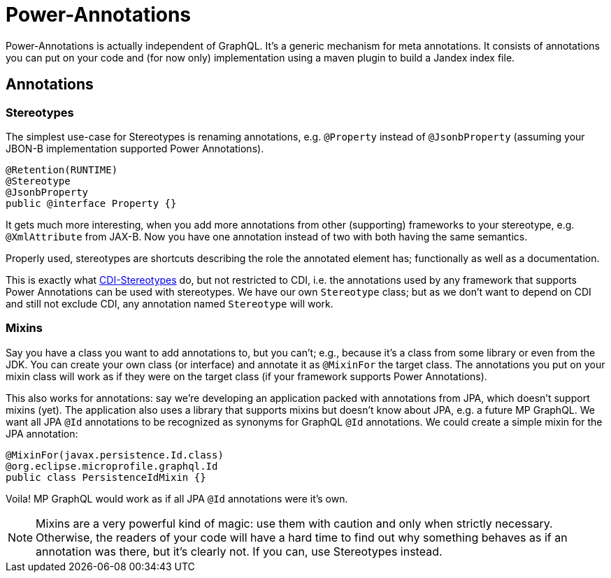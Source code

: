 = Power-Annotations

Power-Annotations is actually independent of GraphQL. It's a generic mechanism for meta annotations. It consists of annotations you can put on your code and (for now only) implementation using a maven plugin to build a Jandex index file.

== Annotations

=== Stereotypes

The simplest use-case for Stereotypes is renaming annotations, e.g. `@Property` instead of `@JsonbProperty` (assuming your JBON-B implementation supported Power Annotations).

[source,java]
----
@Retention(RUNTIME)
@Stereotype
@JsonbProperty
public @interface Property {}
----

It gets much more interesting, when you add more annotations from other (supporting) frameworks to your stereotype, e.g. `@XmlAttribute` from JAX-B. Now you have one annotation instead of two with both having the same semantics.

Properly used, stereotypes are shortcuts describing the role the annotated element has; functionally as well as a documentation.

This is exactly what https://jakarta.ee/specifications/cdi/2.0/cdi-spec-2.0.html#stereotypes[CDI-Stereotypes] do, but not restricted to CDI, i.e. the annotations used by any framework that supports Power Annotations can be used with stereotypes. We have our own `Stereotype` class; but as we don't want to depend on CDI and still not exclude CDI, any annotation named `Stereotype` will work.


// TODO === Resolve From Class
//
//This is a very common pattern: annotations on a class are considered as a fallback for member annotations (i.e. on fields or methods), if
//
//* the member is not annotated with the same type or the annotation is repeatable, and
//* the annotation is annotated to be an _explicitly_ allowed `@Target` for `FIELD`/`METHOD`.


// TODO === Inheritance
//
//When annotating a super class or interface, the annotation is valid also for the sub class or interface. This is also true for annotations on overridden or implemented methods.
//
//In Java reflection, this only works for super classes and only if the annotation is annotated as `@Inherited`. As this generally violates the https://en.wikipedia.org/wiki/Liskov_substitution_principle[LSP], power-annotations always resolves these annotations. We may add a mechanism to _not_ inherit annotations later, if the need actually arises.

=== Mixins

Say you have a class you want to add annotations to, but you can't; e.g., because it's a class from some library or even from the JDK. You can create your own class (or interface) and annotate it as `@MixinFor` the target class. The annotations you put on your mixin class will work as if they were on the target class (if your framework supports Power Annotations).

This also works for annotations: say we're developing an application packed with annotations from JPA, which doesn't support mixins (yet). The application also uses a library that supports mixins but doesn't know about JPA, e.g. a future MP GraphQL. We want all JPA `@Id` annotations to be recognized as synonyms for GraphQL `@Id` annotations. We could create a simple mixin for the JPA annotation:

[source,java]
----
@MixinFor(javax.persistence.Id.class)
@org.eclipse.microprofile.graphql.Id
public class PersistenceIdMixin {}
----

Voila! MP GraphQL would work as if all JPA `@Id` annotations were it's own.

NOTE: Mixins are a very powerful kind of magic: use them with caution and only when strictly necessary. Otherwise, the readers of your code will have a hard time to find out why something behaves as if an annotation was there, but it's clearly not. If you can, use Stereotypes instead.
